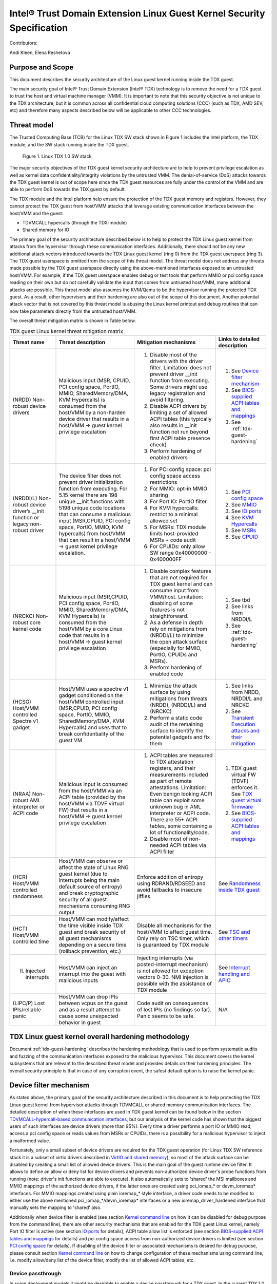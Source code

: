 .. _security-spec:

Intel® Trust Domain Extension Linux Guest Kernel Security Specification
#########################################################################

Contributors:

Andi Kleen, Elena Reshetova

Purpose and Scope
=================

This document describes the security architecture of
the Linux guest kernel running inside the TDX guest.

The main security goal of Intel® Trust Domain Extension (Intel® TDX)
technology is to remove the need for a TDX guest to trust the host and
virtual machine manager (VMM). It is important to note that this
security objective is not unique to the TDX architecture, but it is
common across all confidential cloud computing solutions (CCC) (such as
TDX, AMD SEV, etc) and therefore many aspects described below will be
applicable to other CCC technologies.


Threat model
============

The Trusted Computing Base (TCB)
for the Linux TDX SW stack shown in Figure 1 includes the Intel
platform, the TDX module, and the SW stack running inside the TDX guest.

.. figure:: images/linux-tdx-sw-stack.png
   :width: 3.63944in
   :height: 3.65625in

   Figure 1. Linux TDX 1.0 SW stack

The major security
objectives of the TDX guest kernel security architecture are to help to prevent
privilege escalation as well as kernel data confidentiality/integrity
violations by the untrusted VMM. The denial-of-service (DoS) attacks
towards the TDX guest kernel is out of scope here since
the TDX guest resources are fully under the control of the VMM and are
able to perform DoS towards the TDX guest by default.

The TDX module and the Intel platform help ensure the protection of the TDX
guest memory and registers. However, they cannot protect the TDX guest
from host/VMM attacks that leverage existing communication interfaces
between the host/VMM and the guest:

-  TDVMCALL hypercalls (through the TDX-module)

-  Shared memory for IO

The primary goal of the security architecture described below is to help to
protect the TDX Linux guest kernel from attacks from the hypervisor
through these communication interfaces. Additionally, there should not
be any new additional attack vectors introduced towards the TDX Linux
guest kernel (ring 0) from the TDX guest userspace (ring 3). The TDX
guest userspace is omitted from the scope of this threat model. The
threat model does not address any threats made possible by the TDX guest
userspace directly using the above-mentioned interfaces exposed to an
untrusted host/VMM. For example, if the TDX guest userspace enables
debug or test tools that perform MMIO or pci config space reading on
their own but do not carefully validate the input that comes from
untrusted host/VMM, many additional attacks are possible. This threat
model also assumes the KVM/Qemu to be the hypervisor running the
protected TDX guest. As a result, other hypervisors and their hardening
are also out of the scope of this document. Another potential attack
vector that is not covered by this threat model is abusing the Linux
kernel printout and debug routines that can now take parameters directly
from the untrusted host/VMM.

The overall threat mitigation matrix is shown in Table below.

.. list-table:: TDX guest Linux kernel threat mitigation matrix
   :widths: auto
   :align: center
   :header-rows: 1

   * - Threat name
     - Threat description
     - Mitigation mechanisms
     - Links to detailed description
   * - (NRDD) Non-robust device drivers 
     - Malicious input (MSR, CPUID, PCI config space, PortIO, MMIO, SharedMemory/DMA, KVM Hypercalls) is consumed from the host/VMM by a non-harden device driver that results in a host/VMM -> guest kernel privilege escalation
     - 1. Disable most of the drivers with the driver filter. Limitation: does not prevent driver __init function from executing.  Some drivers might use legacy registration and avoid filtering. 
       2. Disable ACPI drivers by limiting a set of allowed ACPI tables (this typically also results in __init function not run beyond first ACPI table presence check)
       3. Perform hardening of enabled drivers
     - 1. See `Device filter mechanism`_
       2. See `BIOS-supplied ACPI tables and mappings`_ 
       3. See :ref:`tdx-guest-hardening`
   * - (NRDDI/L) Non-robust device driver’s __init function or legacy non-robust driver
     - The device filter does not prevent driver initialization function from executing. For 5.15 kernel there are 198 unique __init functions with 5198 unique code locations that can consume a malicious input
       (MSR,CPUID, PCI config space, PortIO, MMIO, KVM hypercalls) from host/VMM that can result in a host/VMM -> guest kernel privilege escalation.
     - 1. For PCI config space: pci config space access restrictions
       2. For MMIO: opt-in MMIO sharing 
       3. For Port IO: PortIO filter
       4. For KVM hypercalls: restrict to a minimal allowed set
       5. For MSRs: TDX module limits host-provided MSRs + code audit
       6. For CPUIDs: only allow SW range 0x40000000 - 0x400000FF
     - 1. See `PCI config space`_ 
       2. See `MMIO`_
       3. See `IO ports`_
       4. See `KVM Hypercalls`_
       5. See `MSRs`_
       6. See `CPUID`_
   * - (NRCKC) Non-robust core kernel code
     - Malicious input (MSR,CPUID, PCI config space, PortIO, MMIO, SharedMemory/DMA, KVM Hypercalls) is consumed from the host/VMM by a core Linux code that results in a host/VMM -> guest kernel privilege escalation
     - 1. Disable complex features that are not required for TDX guest kernel and can consume input from VMM/host. Limitation: disabling of some features is not straightforward.
       2. As a defense in depth rely on mitigations from (NRDDI/L) to minimize the open attack surface (especially for MMIO, PortIO, CPUIDs and MSRs).  
       3. Perform hardening of enabled code
     - 1. See tbd
       2. See links from NRDDI/L
       3. See :ref:`tdx-guest-hardening`
   * - (HCSG) Host/VMM controlled Spectre v1 gadget
     - Host/VMM uses a spectre v1 gadget conditioned on the host/VMM controlled input (MSR,CPUID, PCI config space, PortIO, MMIO, SharedMemory/DMA, KVM Hypercalls) and uses that to break confidentiality of the guest VM
     - 1. Minimize the attack surface by using mitigations from threats (NRDD), (NRDDI/L) and (NRCKC) 
       2. Perform a static code audit of the remaining surface to identify the potential gadgets and fix them
     - 1. See links from NRDD, NRDDI/L and NRCKC
       2. See `Transient Execution attacks and their mitigation`_
   * - (NRAA) Non-robust AML interpreter or ACPI code
     - Malicious input is consumed from the host/VMM via an ACPI table (provided by the host/VMM via TDVF virtual FW) that results in a host/VMM -> guest kernel  privilege escalation
     - 1. ACPI tables are measured to TDX attestation registers, and their measurements included as part of remote attestations. Limitation: Even benign looking ACPI table can
          exploit some unknown bug in AML interpreter or ACPI code. There are 55+ ACPI tables, some containing a lot of functionality/code.
       2. Disable most of non-needed ACPI tables via ACPI filter
     - 1. TDX guest virtual FW (TDVF) enforces it. See `TDX guest virtual firmware <https://www.intel.com/content/dam/develop/external/us/en/documents/tdx-virtual-firmware-design-guide-rev-1.01.pdf>`_ 
       2. See `BIOS-supplied ACPI tables and mappings`_ 
   * - (HCR) Host/VMM controlled randomness
     - Host/VMM can observe or affect the state of Linux RNG guest kernel (due to interrupts being the main default source of entropy) and break cryptographic security of all guest mechanisms consuming RNG output
     - Enforce addition of entropy using RDRAND/RDSEED and avoid fallbacks to insecure jiffies
     - See `Randomness inside TDX guest`_ 
   * - (HCT) Host/VMM controlled time
     - Host/VMM can modify/affect the time visible inside TDX guest and break security of all guest mechanisms depending on a secure time (rollback prevention, etc.)
     - Disable all mechanisms for the host/VMM to affect guest time. Only rely on TSC timer, which is guaranteed by TDX module
     - See `TSC and other timers`_ 
   * - (II) Injected interrupts
     - Host/VMM can inject an interrupt into the guest with malicious inputs
     - Injecting interrupts (via posted-interrupt mechanism) is not allowed for exception vectors 0-30. NMI injection is possible with the assistance of TDX module
     - See `Interrupt handling and APIC`_ 
   * - (LIPC/P) Lost IPIs/reliable panic
     - Host/VMM can drop IPIs between vcpus on the guest and as a result attempt to cause some unexpected behavior in guest
     - Code audit on consequences of lost IPIs (no findings so far). Panic seems to be safe.  
     - N/A


TDX Linux guest kernel overall hardening methodology
====================================================

Document :ref:`tdx-guest-hardening` describes the hardening methodology
that is used to perform systematic audits and fuzzing of the communication
interfaces exposed to the malicious hypervisor. This document covers the
kernel subsystems that are relevant to the described threat model and provides
details on their hardening principles. The overall security principle is
that in case of any corruption event, the safest default option is to
raise the kernel panic.

.. _sec-device-filter:

Device filter mechanism
=======================

As stated above, the primary goal of the security architecture described
in this document is to help protecting the TDX Linux guest kernel from hypervisor
attacks through TDVMCALL or shared memory communication interfaces. 
The detailed description of when these interfaces are used in TDX guest kernel
can be found below in the section `TDVMCALL-hypercall-based communication interfaces`_,
but our analysis of the kernel code has shown that the biggest users of such
interfaces are device drivers (more than 95%). Every time a driver
performs a port IO or MMIO read, access a pci config space or reads values
from MSRs or CPUIDs, there is a possibility for a malicious hypervisor to
inject a malformed value.

Fortunately, only a small subset of device drivers are required for the TDX guest
operation (for Linux TDX SW reference stack it is a subset of virtio drivers
described in `VirtIO and shared memory`_), so most of the attack surface can
be disabled by creating a small list of allowed device drivers. This is the
main goal of the guest runtime device filter. It allows to define an allow or
deny list for device drivers and prevents non-authorized device driver's
probe functions from running (note: driver's init functions are able to execute).
It also automatically sets to 'shared' the MSI mailboxes and MMIO mappings of the
authorized device drivers, if the latter ones are created using pci\_iomap\_* or devm\_ioremap*
interfaces. For MMIO mappings created using plain ioremap\_* style interface,
a driver code needs to be modified to either use the above mentioned pci\_iomap\_*/devm\_ioremap*
interfaces or a new ioremap\_driver\_hardened interface that manually sets the
mapping to 'shared' also. 

Additionally when device filter is enabled (see section `Kernel command line`_
on how it can be disabled for debug purpose from the command line), there are
other security mechanisms that are enabled for the TDX guest Linux
kernel, namely Port IO filter is active (see section `IO ports`_ for details),
ACPI table allow list is enforced (see section `BIOS-supplied ACPI tables and mappings`_ 
for details) and pci config space access from non-authorized device drivers is limited
(see section `PCI config space`_ for details).
If disabling of the device filter or associated mechanisms is
desired for debug purpose, please consult section `Kernel command line`_ on how
to change configuration of these mechanisms using command line, i.e. modify
allow/deny list of the device filter, modify the list of allowed ACPI tables, etc.

.. _sec-device-passthrough:

Device passthrough
------------------

In some deployment models it might be desirable to enable a device passthrough
for a TDX guest. In the current TDX 1.0 model, it is only possible via the usage
of a shared memory, i.e. it is not possible to let the devices to access the TDX
guest private memory. As a result, when a new passthrough device is being enabled
for a TDX guest, the corresponding device driver in the TDX guest must be authorised
to run by the device filter mechanism and its MMIO pages must be mapped as shared
for the communication to happen. This can be done using the following kernel command
attribute: **authorize_allow_devs=pci:<ven_id:dev_id>**. However, based on the type of
the interface that device driver uses to create the MMIO mappings, it might not be
possible to automatically share these pages with the host: 

-  If device driver uses **devm_ioremap*()** or **pci_iomap*()**-style interfaces, the
   sharing works fine

-  If device driver uses a legacy **ioremap*()**-style interfaces, the
   sharing won't work and the corresponding device driver must be changed
   to either use the above interfaces or alternatively a dedicated
   **ioremap_driver_hardening()** interface that explicitly indicates that an
   MMIO mapping must be shared with the host

Similar to a non-passthrough case, any device driver enabled in the TDX guest
using the above mechanism must be hardened to withstand the attacks from hypervisor
through TDVMCALL or shared memory communication interfaces. Moreover, since
the device passthrough for TDX 1.0 is using shared memory, any data placed in
this memory can be manipulated by the host/hypervisor and must be protected where possible
using application-level security mechanisms, such as encryption and authentication.

.. _sec-tdvmcall-interfaces:

TDVMCALL-hypercall-based communication interfaces
=================================================

TDVMCALLs are used to communicate between the TDX guest and the
host/VMM. The host/VMM can try to attack the TDX guest kernel by
supplying a maliciously crafted input as a response to a TDVMCALL. While
TDVMCALLs are proxied via the TDX module, only a small portion of them
(mainly some CPUIDs and MSRs) are controlled and enforced by the TDX
module. Most of the TDVMCALLs are passed through and their values are
controlled by the host/VMM. Instead of inserting the TDVMCALL directly
in many code paths within the guest kernel, a #VE handler is used as a
primary centralized TDVMCALL invocation place. However, for some cases
TDVMCALL can be also invoked directly to boost the performance
for a certain hot code path. The #VE handler is invoked by the
TDX module for the actions it cannot handle. The #VE handler either
decodes the executed instruction (using the standard Linux x86
instruction decoder) and converts it into a TDVMCALL or rejects it
(panic). The implementation of the #VE handler is simple and does not
require an in-depth security audit or fuzzing since it is not the actual
consumer of the host/VMM supplied untrusted data. However, it does
implement a simple allow list for the port IO filtering (see `IO ports`_ ).


.. _sec-mmio:

MMIO
----

MMIO is controlled by the untrusted host and handled through #VE for
most cases, or a special fast path through pci iomap for
performance-critical cases. The instructions in the kernel are trusted.
The #VE handler will decode a subset of instructions using the Linux
instruction decoder. We only care about users that read from MMIO.

Kernel MMIO
~~~~~~~~~~~

By default, all MMIO regions reside in the TDX guest private memory
are not accessible to the host/VMM. To explicitly share a MMIO region,
the device must be authorized through the device filter framework,
enabling MMIO operations. The handling of the
MMIO input from the untrusted host/VMM must be hardened (see
:ref:`tdx-guest-hardening` for more information).

The static code analysis tool should generate a list of all MMIO users
based on use of the standard io.h macros. All portable code should use
these macros. The only known exception to this is the legacy MMIO APIC
direct accesses, which is disabled (see `Interrupt handling and APIC`_ ).

Open: there might be other non-portable (x86-specific) code that does
not use the io.h macros, but directly accesses IO mappings. Sparse
should be able to find those using the \_\_iomem annotations.

User MMIO
~~~~~~~~~

In the current Linux implementation user MMIO is not supported
and results in SIGSEGV. Therefore, it cannot be used to attack
the kernel (other than DoS).

.. _sec-APIC:

Interrupt handling and APIC
---------------------------

TDX guest must use virtualized x2APIC mode.
Legacy xAPIC (using MMIO) is disabled via special checks in the
guest's kernel APIC code, as well as enforced by the TDX module.

The x2APIC MSRs are either proxied through the TDVMCALL hypercall
(and handled by the untrusted hypervisor) or handled as access
to a VAPIC page. The later ones are considered trusted, but the
first group requires hardening similar as untrusted MSR access
described in `MSRs proxied through TDVMCALL and controlled by host`_.
For the detailed description on specific x2APIC MSR behavior
please see section 10.9 in `Intel TDX module architecture specification <https://www.intel.com/content/dam/develop/external/us/en/documents/tdx-module-1.0-public-spec-v0.931.pdf>`_.

Untrusted VMM can inject both non-NMI interrupts (via posted-interrupt
mechanism) or NMI interrupts. However, TDX module does not allow VMM
injecting interrupt vectors in range 0-30 via posted-interrupt mechanism,
which drastically reduces the exposed attack surface towards the untrusted VMM. 
The rest of above interrupts are considered controlled by the host and
therefore the guest kernel code that handles them must be audited and
fuzzed as any other code that receives malicious host input.

IPIs are initiated by triggering TDVMCALL on the x2APIC ICR MSRs. The
host controls the delivery of the IPI, so IPIs might get lost. We need
to make sure all missing IPIs result in panics or stop the operation (in
case the timeout is controlled by the host). This should be already
handled by the normal timeout in smp\_call\_function\*().

.. _sec-pci-config-space:

PCI config space
----------------

The host controls the PCI config space, so in general, any PCI config
space reads are untrusted. Apart from hardening the generic PCI code, there
is a special pci config space filter that prevents random initcalls from
accessing the PCI config space of unauthorized devices
not allowed by the device filter. The config space filter is implemented
by setting unauthorized devices to the “errored” state, which prevents
any config space accesses.

Inside Linux, the PCI config space is used by several entities:

PCI subsystem for probing drivers
~~~~~~~~~~~~~~~~~~~~~~~~~~~~~~~~~

The PCI subsystem enumerates all PCI devices through PCI config space. The
host owns the config space, which is untrusted. We only support
probing through CF8 and disable MCFG config space via the ACPI table allow list.
This implies that only the first 256 bytes are supported for now. The core PCI
subsystem code has been hardened via code audit and fuzzing described in :ref:`tdx-guest-hardening`.

Allocating resources
~~~~~~~~~~~~~~~~~~~~

The kernel can allocate resources such as MMIO for pci bridges or
drivers based on the information coming from the untrusted pci config
space supplied by the host/VMM. Therefore, this allocation process needs
to be verified to withstand the potential malicious input. As a result,
the code in the core pci subsystem, as well as enabled virtio drivers
have been audited and fuzzed using the techniques described in :ref:`tdx-guest-hardening`.
Specifically, we paid attention to make sure that the allocated resource
regions do not overlap with each other or with the rest of the TD guest
memory.

Drivers
~~~~~~~

All allow-listed drivers need to be audited and fuzzed for all pci config space
interactions they have with the host. Initially this is only a very small list
of virtio devices (see `VirtIO and shared memory`_).

User programs accessing PCI config space
~~~~~~~~~~~~~~~~~~~~~~~~~~~~~~~~~~~~~~~~

User programs can access PCI devices directly through sysfs or /dev/mem.
This could be an attack vector if the user program has an exploitable
hole in parsing PCI config space or MMIO. If the user programs are using the
Linux-supplied PCI enumeration (/sys/bus/pci), the PCI device allow list
will protect user programs to some degree. But it won’t protect programs
that try to directly access devices that are on the allow list (like
virtio devices).

It’s also possible, for userspace programs to access the PCI config space directly
through CF8 port IO using operm/iopl() or direct read() on /dev/port. The former
case will be filtered in the TDX guest kernel #VE handler, because the handler does not
forward port IO requests to an untrusted VMM if the request came from a userspace.
The latter case (direct read on /dev/port) however is not going to be limited by
the #VE handler and a userspace program that performs this operation should be
prepared to handle untrusted input from a VMM securely. PCI config space access
through MMIO for userspace programs is not possible inside TDX guest since PCIe MCFG
config space is disabled for TDX guest and normal PCI config space is not mapped to
MMIO address space.

.. _sec-msrs:

MSRs
----

Nearly all MSRs used by the kernel for x86 are listed in
arch/x86/include/asm/msr-index.h, but might have aliases and ranges.
Some additional MSRs are in arch/x86/include/asm/perf\_event.h,
arch/x86/kernel/cpu/resctrl/internal.h, and arch/x86/kernel/cpu/intel.c

MSRs controlled by TDX module
~~~~~~~~~~~~~~~~~~~~~~~~~~~~~

There are two types of MSRs that are controlled by the TDX module:

-  Passthrough MSRs (direct read/write from the CPU, for example side
   channel related MSRs, such as ARCH\_CAPABILITIES)

-  Disallowed MSRs that result in #GP upon attempt to read/write
   such an MSR (for example, all IA32\_VMX\_\* KVM MSRs).

All these MSRs are controlled by the platform, are trusted, and do not
require any hardening. See section 18.1 in `Intel TDX module architecture specification <https://www.intel.com/content/dam/develop/external/us/en/documents/tdx-module-1.0-public-spec-v0.931.pdf>`_ for the exact list.

MSRs proxied through TDVMCALL and controlled by host
~~~~~~~~~~~~~~~~~~~~~~~~~~~~~~~~~~~~~~~~~~~~~~~~~~~~

Access to these MSRs typically results in a #VE event inserted by the TDX module
back to the TDX guest, and the TDX guest kernel #VE handler invoking the TDVMCALL
hypercall to the untrusted VMM to obtain/set these MSR values. In some cases
for performance reasons the TDVMCALL hypercall is invoked directly from TDX guest
kernel to avoid an additional context switch to the TDX module.
All these MSRs are considered untrusted and their handling in the TDX guest kernel
must be hardened, i.e., audited and fuzzed using the methodology described in
:ref:`tdx-guest-hardening`.

Based on our fuzzing and auditing activities, the risk for the memory
safety issues based on MSR values is considered to be low, since most of the MSRs
are handled via masking individual MSR bits, i.e., saving and restoring MSR bit values.
However, some MSRs control rather complex functionality, such as
IA32\_MC*, IA32\_MTRR\_*, IA32\_TME\_*.
We have disabled most of such features to minimize the exposed attack
surface via clearing the following feature bits during TDX guest early
initialization: X86\_FEATURE\_MCE, X86\_FEATURE\_MTRR, X86\_FEATURE\_TME.
For the full up-to-date list, please check tdx_early_init() function.
Should these feature need to be enabled, a detailed code audit and fuzzing
approach must be used to ensure the respective code is hardened.

.. _sec-io-ports:

IO ports
--------

IO ports are controlled by the host and could be an attack vector.

All IO port accesses go through #VE or direct TDVMCALLs. We’ll use a
small allow list of trusted ports. This helps to prevent the host from trying to
inject old ISA drivers that use port probing and might have
vulnerabilities processing port data. While normally these cannot be
auto loaded, they might be statically compiled into kernels and would do
standard port probing.

The most prominent user is the serial port driver. Using the serial port
(e.g. for early console) requires disabling security. In the secure mode
we only have the virtio console.

The table below shows the allow list ports in the current TDX guest
kernel:

.. list-table:: List ports
   :widths: 7 7 10
   :header-rows: 1


   * - Port range
     - Intended user
     - Comments
   * - 0x70 … 0x71
     - MC146818 RTC
     -
   * - 0xcf8 … 0xcff
     - PCI config space
     - Ideally this range should be further limited since likely not being
       needed in full
   * - 0x600 ... 0x62f
     - ACPI ports
     - 0600-0603 : ACPI PM1a\_EVT\_BLK
       0604-0605 : ACPI PM1a\_CNT\_BLK
       0608-060b : ACPI PM\_TMR
       0620-062f : ACPI GPE0\_BLK
   * - 0x3f8, 0x3f9,0x3fa, 0x3fd
     - COM1 serial
     - Only in debugmode

IO port accesses for the TDX guest userspace (ring 3) are not supported
and results in SIGSEGV.

.. _sec-kvm-hypercalls:

KVM Hypercalls
--------------

These are controlled by the host and untrusted. They are proxied through
TDVMCALL.

Based on the KVM CPUID enabled leaves
(see `KVM CPUID`_ ), only a KVM\_HC\_SEND\_IPI hypercall is enabled
currently and it is trivially safe. Three other KVM hypercalls are disabled
by disabling KVM CPUIDs:

 - KVM\_HC\_CLOCK\_PAIRING

 - KVM\_HC\_SCHED\_YIELD

 - KVM\_HC\_KICK\_CPU

There are other KVM hypercalls supported by the KVM host, 
but they are not used by the Linux guest.
See `KVM hypercalls description <https://www.kernel.org/doc/Documentation/virt/kvm/hypercalls.rst>`_ for detailed information.

.. _sec-kvm-cpuid:

KVM CPUID
---------

KVM has many PV CPUIDs. Many of those are unsafe for a TD and are
filtered when TDX is active.

Unsafe CPUIDs
~~~~~~~~~~~~~

.. list-table:: Unsafe CPUIDs
   :widths: 20 55
   :header-rows: 1

   * - CPUID
     - Notes
   * - KVM\_FEATURE\_CLOCKSOURCE
     - We don’t want to trust the host for time
   * - KVM\_FEATURE\_CLOCKSOURCE2
     -
   * - KVM\_FEATURE\_ASYNC\_PF
     - Allows injection of arbitrary page faults into
       the guest, which is almost certainly not safe.
   * - KVM\_FEATURE\_PV\_EOI
     - Relies on the host writing to the guest, which
       requires making that memory decrypted. The current code marks it already decrypted for AMD. Since the interrupts in the TDX module
       are posted, it is doubtful the EOI mechanism would work anyway,
       which is more for purely virtual interrupts. So it’s better to be
       disabled.

Unclear and not needed CPUIDs
~~~~~~~~~~~~~~~~~~~~~~~~~~~~~

These CPUIDs are disabled for now and potentially could be enabled after
audit:

 - KVM\_FEATURE\_MMU\_OP
 - KVM\_FEATURE\_STEAL\_TIME
 - KVM\_FEATURE\_PV\_UNHALT
 - KVM\_FEATURE\_PV\_TLB\_FLUSH
 - KVM\_FEATURE\_ASYNC\_PF\_VMEXIT
 - KVM\_FEATURE\_POLL\_CONTROL
 - KVM\_FEATURE\_PV\_SCHED\_YIELD: It is unused in Linux.
 - KVM\_FEATURE\_ASYNC\_PF\_INT
 - KVM\_FEATURE\_MSI\_EXT\_DEST\_ID

Safe CPUIDs
~~~~~~~~~~~

 - KVM\_FEATURE\_NOP\_IO\_DELAY: Only affects nops.
 - KVM\_FEATURE\_PV\_SEND\_IPI: Equivalent to APIC write.
 - KVM\_HINTS\_REALTIME: Changes spinlock behavior, but just a hint.
 
 .. _sec-cpuids:

CPUID
-----

Reading untrusted CPUIDs could be used to let the guest kernel execute
non-hardened code paths. The TDX module ensures that most CPUID values
are trusted (see section 18.2 in `Intel TDX module architecture specification <https://www.intel.com/content/dam/develop/external/us/en/documents/tdx-module-1.0-public-spec-v0.931.pdf>`_), but some are configurable
via the TD\_PARAMS structure or can be provided by the untrusted
host/VMM via the logic implemented in the #VE handler.

Since the TD\_PARAMS structure is measured into TDX measurement
registers and can be attested later, the CPUID bits that are configured
using this structure can be considered trusted.

The table below lists the CPUID leaves that result in a #VE inserted by
the TDX module. 

.. list-table:: CPUID leaves
   :widths: 15 20 40
   :header-rows: 1

   * - Cpuid Leaf
     - Purpose
     - Comment
   * - 0x2
     - Cache & TLB info
     - Obsolete leaf, code will prefer CPUID 0x4 which is trusted
   * - 0x5
     - Monitor/Mwait
     -
   * - 0x6
     - Thermal & Power Mgmt
     -
   * - 0x9
     - Direct cache access info
     -
   * - 0xb
     - Extended topology enumeration
     -
   * - 0xc
     - Reserved
     - Not used in Linux
   * - 0xf
     - Platform QoS monitoring
     - Explicitly disabled in TDX guest via clearing X86\_FEATURE\_CQM\_LLC
       feature bit
   * - 0x10
     - Platform QoS Enforcement
     - Explicitly disabled in TDX guest via clearing X86\_FEATURE\_MBA
       feature bit
   * - 0x16
     - Processor frequency
     - The only user of this cpuid in the TDX guest is
       cpu\_khz\_from\_cpuid, but the TDX guest code has been changed to
       first use cpuid leaf 0x15 which is guaranteed by the TDX module
   * - 0x17
     - SoC Identification
     -
   * - 0x18
     - TLB Deterministic Parameters
     -
   * - 0x1a
     - Hybrid Information
     -
   * - 0x1b
     - MK TME
     - Explicitly disabled in TDX guest via clearing X86\_FEATURE\_TME
       feature bit
   * - 0x1f
     - V2 Extended Topology Enumeration
     -
   * - 0x80000002-4
     - Processor Brand String
     -
   * - 0x80000005
     - Reserved
     -
   * - 0x80000006
     - Cache parameters
     -
   * - 0x80000007
     - AMD Advanced Power Management
     -
   * - 0x40000000- 0x400000FF
     - Reserved for SW use
     -

Most of the above CPUID leaves result in different feature bits and
therefore are harmless. The ones that have larger fields have been
audited and fuzzed in the same way as other untrusted inputs from the
hypervisor. In addition, it is also possible to sanitize multi-bit
CPUIDs against the bounds expected for a given platform.

However, to strengthen security even further, the #VE handler in TDX
guest kernel has been recently modified to only allow leaves in the
range 0x40000000 - 0x400000FF to be requested from the untrusted host/VMM.
If SW inside TDX guest tries to read any other leaf from the above table,
the value of 0 is returned.

Perfmon
-------

For CPUID, see `KVM CPUID`_ above.

For MSR, see `MSRs`_ .

The uncore drivers are explicitly disabled with a hypervisor check,
since they generally don’t work in virtualization of any kind. This
includes the architectural Chassis perfmon discovery, which works using
MMIO.

IOMMU
=========

IOMMU is disabled for the TDX guest due to the DMAR ACPI table not being
included in the list of allowed ACPI tables for the TDX guest. Similar
for the AMD IOMMU. The other IOMMU drivers should not be active on x86.

 .. _sec-randomness:

Randomness inside TDX guest
===========================

RDRAND/RDSEED
-------------

RDRAND/RDSEED instructions are used for various security purposes and
their output is expected to conform to the output of the cryptographic
PRNG. The instructions can return failure, which is then expected to be
retried. The host could trigger that by depleting the shared hardware
RNG. Some of the users fall back to alternative ways, which are usually
insecure because they can be controlled by the host. The implementation
of the RDRAND/RDSEED invocation in the TDX guest kernel has been changed
to loop forever on failure.

Linux RNG
---------

The Linux RNG uses timing from interrupts as the default entropy source;
this can be a problem for the TDX guest because timing of the interrupts
is controlled by the untrusted host/VMM. However, by using Linux RNG
design, a fresh entropy is added on each invocation of the Linux RNG’s
Cha-Cha20 DRNG (and for its early seeding) using CPU’s HW RNG
(RDRAND/RDSEED instructions on modern Intel platforms). We rely on the
RDRAND/RDSEED instructions as an independent source of entropy that is
not under the host/VMM control and enforce the
CONFIG\_RANDOM\_TRUST\_CPU inside a TDX guest. As a side effect, the
resulting entropy counts for blocking pool (/dev/random) can be
incorrect, but it is assumed that nowadays people use Cha-Cha20 DRNG
(/dev/urandom) for cryptographically secure values.

 .. _sec-time:

TSC and other timers
=====================

TDX has a limited secure time with the TSC timer. The TSC inside a TD is
guaranteed to be synchronized and monotonous, but not necessarily
matching real time. A guest can turn it into truly secure wall time by
using a remote authenticated time server. This is the recommended way of
obtaining the secure time inside a TDX guest. In the absence of a 
remote authenticated server, TDX guest gets the time from Linux RTC.
However, Linux RTC has not yet been hardened and its usage presents a
potential security threat.

By default, for the KVM hypervisor, kvmclock would have priority, which
is not secure anymore because it uses untrusted input from the host. To
avoid this the kvmclock must be disabled by using 'no-kvmclock' cmdline
option (command line is measured and can be attested).
Additionally, the TSC watchdog is also disabled (by
forcing the X86\_FEATURE\_TSC\_RELIABLE bit) to avoid the possible
fallback to jiffy time, which could be influenced by the host by
changing the frequency of the timer interrupts.

The TSC deadline timer inside the TDX guest is not secure and fully under
the control of host/VMM. The TSC deadline feature enumeration (CPUID(1).ECX[24])
inside the TDX guest reports the platform native value, but the TDX guest kernel
reads or writes to MSR_IA32_TSC_DEADLINE will result in a #VE
inserted to the guest and in a subsequent TDVMCALL to VMM. On such a call the VMM starts
an LAPIC timer to emulate tsc deadline timer and inject a posted interrupt
to the TDX guest when the timer expires.


Declaring insecurity to user space
==================================

Many of the security measures described in this document can be disabled
with command line arguments, especially any kind of filtering. While
such a configuration change is detected by attestation, there are use
cases that don’t use full attestation and may continue running even if
it fails.

For this purpose, a taint flag TAINT\_CONF\_NO\_LOCKDOWN is set when any
command line overrides for lockdowns are used. The user agent could
check that by using /proc/sys/kernel/taint. Additionally, there are
warnings printed to indicate whenever the device filter has been
disabled, overridden over command line, etc.

The key server helps to ensure through attestation that the guest runs in secure
mode. It does that by attesting the kernel command line, as well as the
kernel binary. The kernel configuration should include module signing,
which can be enforced by the command line as well as the binary.

.. _sec-acpi-tables:

BIOS-supplied ACPI tables and mappings
======================================

ACPI table mappings and similar table mappings use the ioremap\_cache
interface, which is never set to 'shared' with the untrusted host/VMM.
However, in order to be able to share operating regions declared in
ACPI tables a new interface ioremap\_cache\_shared is introduced. This
interface sets the pages to shared and is currently only used by the
acpi system memory address space handler (acpi\_ex\_system\_memory\_space\_handler).
Note that this means that any operating region declared in the allow
list of TDX guest kernel ACPI tables is going to be set to 'shared' automatically.
This further motivates keeping the allowed ACPI table list in TDX guest
to a minimum required amount, and auditing the content of the allowed
tables. Ideally it would be more secure to only share operating regions
of drivers authorized by the device filter. However, since ACPI core doesn't
have a mapping between operating region addresses and the drivers that requested it,
this change has been proven to be too intrusive. 

ACPI tables are (mostly) controlled by the host and only passed through
the TDVF (see `TDX guest virtual firmware <https://www.intel.com/content/dam/develop/external/us/en/documents/tdx-virtual-firmware-design-guide-rev-1.01.pdf>`_ for more information).
They are measured into TDX attestation registers, and therefore can be
remotely attested and therefore can be considered trusted. However, we
cannot expect that an attesting entity fully understands what causes the
Linux kernel to open security holes based on some particular AML. Then a
malicious hypervisor might be able to attack the guest based on attack
surfaces exposed by the non-malicious and attested ACPI tables. The main
concern here is the tables and methods that configure some functionality
in the kernel, such as initializing drivers.

As a first step to minimize the above attack surface, the TDX guest
kernel defines an allow list for the ACPI tables. Currently the list
includes the following tables: XSDT, FACP, DSDT, FACS, APIC, and SVKL.
However, it still includes large tables like DSDT that contain a lot of
functionality. Ideally one would need to define a minimal set of methods
that such table needs to support and then perform a code audit and
fuzzing of these methods. All features that are not required (for
example CPPC throttling) should be disabled to minimize the attack
surface. This hardening activity has not been performed for the TDX
guest and remains a future task. Alternatively, for a more generic
hardening in-depth approach, the whole ACPI interpreter can be fuzzed
and hardened, but this is a considerable effort and also is left for the
future. For example, one possible future hardening is to add some range
checking in ACPI to not write from AML to memory outside MMIO.

TDX guest private memory page management
========================================

All TDX guest private memory pages are allocated by the host and must be
explicitly “accepted” into the guest using the TDG.MEM.PAGE.ACCEPT command. The TDX
guest kernel needs to make sure that an already accepted page is not
accepted again, because doing so would change the content of the guest
private page to a zero page with possible security implications (zeroing
out keys, secrets, etc.). Additionally, per current design of the TDX
module, certain events (like TDX guest memory access to a non-accepted page)
can result in a #VE event inserted by the TDX guest module. Please see section 16.3.3 in
`Intel TDX module architecture specification <https://www.intel.com/content/dam/develop/external/us/en/documents/tdx-module-1.0-public-spec-v0.931.pdf>`_ for more details.
The guest kernel must always check the cause of a #VE event and panic if
it sees a #VE event that is caused by access to a TDX guest private page.
If this check is not implemented, it opens a TDX guest to many attacks against
the content of the TDX guest private memory. 
For the Linux guest kernel specifically, it is also very important that such #VE notifications do
not happen during certain TDX guest critical code paths. The section `Safety against #VE in kernel code`_ 
provides more details, as well as describes how Linux guest kernel avoids
#VE events altogether.

TDVF conversion
---------------

Most of the initial memory for the TDX guest is converted by the TDVF
and the TDX guest kernel can use all this memory through the normal UEFI
memory map. However, due to performance implications, it is not possible
to pre-accept all memory required for a guest to run, so the lazy memory
accept logic described the next section is used.

Lazy conversion
---------------

To address the significant performance implications of pre-accepting all
the pages, the pages will be accepted in runtime as required. Once VMM
adds a private memory page to a TDX guest, its secure EPT entry resides
in the PENDING state before the TDX guest explicitly accepts this page
(secure EPT entry moves to PRESENT state) using the TDG.MEM.PAGE.ACCEPT
instruction.

According to the `Intel TDX module architecture specification <https://www.intel.com/content/dam/develop/external/us/en/documents/tdx-module-1.0-public-spec-v0.931.pdf>`_, if the TDX guest attempts to
accept the page that is already in the PRESENT state (essentially do a
double accept by chance), then the TDX module has a way to detect this
and supply a warning, so accepting an already accepted page is OK.

However, it is possible that that malicious host/VMM can execute the
sequence of TDH.MEM.RANGE.BLOCK; TDH.MEM.TRACK; and TDH.MEM.PAGE.REMOVE
calls on any present private page. Then it can quickly add it back with
TDH.MEM.PAGE.AUG, and it goes into pending state. If the guest does not
verify that it has previously accepted this page and accepts it again,
it would end up using a zero page instead of data it previously had
there. So, re-accept can happen if there is no TDX guest internal
tracking of which pages have been previously accepted. For this purpose,
the TDX guest kernel keeps track of already accepted pages in a 2MB
granularity bitmap allocated in decompressor. In turn the page allocator
accepts 2MB chunks as needed.

Safety against #VE in kernel code
---------------------------------

The TDX guest Linux kernel needs to make sure it does not get #VE in certain critical
sections. One example of such a section is a system call gap: on
SYSCALL/SYSRET. There is a small instruction window where the kernel
runs with the user stack pointer. If a #VE event (for example due to a
malicious hypervisor removing a memory page as explained in the above
section) happens in that window, it would allow a malicious userspace
(ring 3) process in the guest to take over the guest kernel. As a result,
it must be ensured that it is not possible to get a #VE event on the
pages containing kernel code or data.

Such #VE events are currently possible in two cases:

1. TD guest accesses a private GPA for which the Secure EPT entry is in PENDING state and ATTRIBUTES.SEPT\_VE\_DISABLE TD guest attribute is not set.
2. TDX module can raise a #VE as a notification mechanism when it detects excessive Secure EPT violations raised by the same TD instruction (zero-step attack is detected by TDX module). This is only done if bit 0 of TDCS.NOTIFY\_ENABLES field is set. 

To ensure the above situations do not occur, the TD Linux guest kernel
performs the following during kernel initialization:

1. Checks that ATTRIBUTES.SEPT\_VE\_DISABLE is set and panic otherwise.
2. Forcefully clear the TDCS.NOTIFY\_ENABLES bit 0 regardless of its state. 

Although the later check disables TDX module notifications for excessive numbers
of Secure EPT violations, the basic defenses against zero-stepping
provided by the TDX module are still in effect.
For more details please see section 16.3 in
`Intel TDX module architecture specification <https://www.intel.com/content/dam/develop/external/us/en/documents/tdx-module-1.0-public-spec-v0.931.pdf>`_

Reliable panic
==============

In various situations when the TDX guest kernel detects a potential
security problem, it needs to reliably stop. Standard panic performs
many complex actions:

1. IPIs to other CPUs to stop them. This is not secure because the IPI
   is controlled by the host, which could choose not to execute them.

2. There can be notifiers to other drivers and subsystems which can do
   complex actions, including something that would cause the panic to
   wait for a host action.

As a result, it is not possible to guarantee that any other VCPU is
reliably stopped with the standard panic and therefore a reliable panic
is required. There is a potential path to make the panic more atomic
(prevent reentry), but not fully atomic (due to TDX module limitations).
This remains to be a direction for future work.

Kernel and initrd loading
=========================

In a simple reference configuration the TDVF loads the kernel,
the initrd, and a startup script from an
unencrypted UEFI VFAT volume in the guest storage area through virtio.
The startup script contains the kernel command line. The kernel is
booted through the Linux UEFI stub. Before booting the TDVF runs hashes
over the kernel image/initrd/startup script and attest those to a key
server through the TDX measurement registers.

.. _sec-kernel-cmd:

Kernel command line
===================

The kernel command line will allow to run an insecure kernel by
disabling various security features or injecting unsafe code. However,
we assume that the kernel command line is trusted, which is ensured by
measuring its contents by the TDVF into TDX attestation registers.

The following command options are currently supported by TD guest kernel:

1. **tdx_disable_filter**. This option completely turns off the TDX
device filter: guest kernel will allow loading of arbitrary device drivers
in this mode. Additionally, a lot of explicitly disabled functionally
(like pci quirks, enhanced pci capabilities, pci bridge support and others),
will no longer be disabled and the respected unhardened linux guest code
becomes reachable for the interaction with an untrusted host/VMM.
For more detailed information on what functionality is guarded by the TDX
device filter, see conditional checks cc_platform_has(CC_ATTR_GUEST_DEVICE_FILTER)
in the kernel source code. Note that the port IO filter is also disabled in this mode.
As a result, passing tdx_disable_filter option via TD guest command line
enables a lot of unhardened code in the attack surface between an untrusted
host/VMM and TDX Linux guest kernel. The remote attester must always verify
that this option has not been used to start a TDX guest kernel via the TDX
attestation quote.

2. **authorize_allow_devs=**. This option allows to specify a list of allowed
devices in addition to the explicit list specified by TDX filter. However,
this option is only intended for the debug purpose and should not be used
in production since there is a high risk to enable devices this way that
haven't been hardened to withstand a potentially malicious host input.
Instead, when a new device needs to be added to the TDX filter default allow
list, the steps from `Enabling additional kernel drivers <https:TBD>`_ must
be followed. 

3. **tdx_allow_acpi=**. This option allows passing additional allowed acpi
tables to the default list specified in the TDX filter. Similarly, as the
above option, it should be only used for the debug purpose. If an
additional acpi table needs to be used in TDX guest, it should be included
in the default TDX filter list after a security audit and risk assessment.

Additionally, to minimize the attack surface the following cmdline options
are strongly recommended for TDX guests:

.. list-table:: cmdline options
   :widths: 20 60
   :header-rows: 1

   * - cmdline option
     - Purpose
   * - mce=off
     - Disables unneeded MCE/MCA subsystem, which hasn't been hardened
   * - oops=panic
     - Enables panic on oops, generic security mechanism to harden kernel
   * - pci=noearly
     - Disables unneeded early pci subsystem, which hasn't been hardened 
   * - pci=nommconf
     - Disables memory mapped pci config space, which hasn't been used so
       far in TDX guests
   * - no-kvmclock
     - Disables kvm-clock as untrusted time source
   * - random.trust_cpu=y
     - Trusts architecture-provided DRNG (RDRAND/RDSEED on intel platforms)
       to provide enough entropy during early boot
   * - random.trust_bootloader=n
     - Disables crediting entropy obtained from the bootloader via
       add_bootloader_randomness. 

Storage protection
==================

The confidentiality and authenticity of the TD guest disk volume’s needs
to be protected from the host/VMM that handles it. The exact protection
method is decided by the TD tenant, but we provide a default reference
setup. We use dmcrypt with LUKS with dm integrity to provide encryption
and authentication for the storage volumes. To retrieve the decryption
key during the TD boot process, the TD guest initrd contains an agent
that performs the TD attestation to a remote key server. The attestation
quote is going to contain the measurements from the TDVF, the boot
loader, kernel, its command line, and initrd itself. The actual
communication protocol between the remote key server and the initrd
attestation agent will be customer (cloud) specific. The reference
initrd attestation agent provided by Intel implements the Intel
reference protocol. After the attestation succeeds, the initrd
attestation agent obtains the key and it is used by the initrd to mount
the TD guest file system.

Users could use other encryption schemes for storage, such as not using
LUKS but some other encrypted storage format. Alternatively, they could
also not use local storage and rely on a volume mounted from the network
after attesting themselves to the network server. However, support for
such remote storage is out of the scope for this document for now.


.. _sec-virtio:

VirtIO and shared memory
========================

The virtIO subsystem is controlled by the untrusted host/VMM. For the
application data transferred over the virtIO communication channel, its
confidentiality and integrity must be guaranteed by the
application-level mechanisms. For example, virtio block IO is encrypted
and authenticated using dmcrypt or other similar mechanism, virtio
network communication uses TLS or similar for the transmitted data. All
the rest of virtio input received from the host/VMM must be considered
untrusted. We need to make sure the that the core virtio code and
enabled virtio drivers are hardened against the malicious inputs
received from host/VMM through exposed interfaces, such as pci config
space and shared memory.

The virtIO subsystem is also highly configurable with different options
possible for the virtual queue's types, transportation, etc. For the
virtual queues, currently the only mode that was hardened (by performing
code audit and fuzzing activities outlined in :ref:`tdx-guest-hardening`)
is a split virtqueue without indirect descriptor support, so this mode is the only
one recommended for the secure virtio communication. For the virtio
transportation, the Linux TDX guest kernel uses hardened virtio over PCI
transport and disables the virtio over MMIO. If virtio over MMIO support
is desired, it can be enabled given that the hardening of this mode is
performed. For the virtio over PCI, we also disable the
virtio-pci-legacy mode and only harden the virtio-pci-modern mode. For
some of above described virtio configurations (for example disabling the
virtio-pci-legacy mode), it is possible for the TDX guest userspace to
override the secure defaults (given enough privileges). But doing so
would open the unhardened code and is strongly discouraged.

VirtIO drivers are built around the virtio ring. The ring contains
descriptors, which are organized in a free list. The free list handling
has been recently hardened by moving out of the shared memory into
guest private memory. We assume the main attack point is the ring,
but we also harden the higher-level
enabled drivers such as virtio-block, virtio-net, virtio-console,
virtio-9p, and virtio-vsock. All other virtio drivers are disabled by
the TDX guest driver filter and are not hardened.

VirtIO accesses the pci config space by using virtio-specific pci config
space access functions that are part part of both code audit and fuzzing
activities. Most of the virtio shared memory accesses go through
virtio\_to\_cpu macros and their higher-level wrappers, which are also
used for auditing and injecting the fuzzing input. However, there still
can be other accesses to the shared memory that must be manually audited
and instrumented for fuzzing.

.. _sec-spectre_v1:

Transient Execution attacks and their mitigation
================================================

Software running inside a TDX Guest, including TDX Guest Linux kernel
and enabled kernel drivers, needs to
be aware which potential transient execution attacks are applicable
and employ the
appropriate mitigations when needed. More information on this can be found
in `Trusted Domain Security Guidance for Developers <https://TBD>`_.

Bounds Check Bypass (Spectre V1)
------------------------------------------------

`Bounds Check Bypass
<https://www.intel.com/content/www/us/en/developer/articles/technical/software-security-guidance/technical-documentation/analyzing-bounds-check-bypass-vulnerabilities.html>`_
is a class of transient execution attack (also known as Spectre V1),
which typically requires an attacker who can control an offset used
during a speculative
read or write. For the classical attack surface between the
userspace and the OS kernel (ring 3 <-> ring 0), an adversary has
several ways to provide the necessary controlled inputs to the OS
kernel, i.e., via system call parameters, routines to copy data
between the userspace and the OS kernel, and others.

While a TDX guest VM is no different from a legacy guest VM in
terms of protecting this userspace <-> OS kernel boundary, an
adversary who controls the (untrusted)
host/VMM can provide inputs to a TDX guest kernel via a wider range of
interfaces. Examples of such interfaces include shared memory as well
as the `TDVMCALL-hypercall-based communication interfaces`_ described
above.
A Linux kernel running inside a TDX guest should take additional
measures to mitigate any potential Spectre v1 gadgets involving such
interfaces.

To facilitate the task of identifying potential Spectre v1 gadgets in the new
attack surface between an untrusted host/VMM <-> TDX guest Linux kernel, the `Smatch <http://smatch.sourceforge.net/>`_ static analyzer can be used.
It has an existing `check_spectre.c <https://repo.or.cz/smatch.git/blob/HEAD:/check_spectre.c>`_
pattern that has been recently enhanced to find potential Spectre v1 gadgets
on the data that can be influenced by an untrusted host/VMM using
`TDVMCALL-hypercall-based communication interfaces`_ interfaces, such as MSR,
CPUID, PortIO, MMIO and PCI config space read functions, as well as virtio-based
shared memory read functions.

In order to configure the pattern to perform the Spectre v1 gadget
analysis on the host data, the following environmental variable must
be set prior to running the smatch analysis:

   .. code-block:: bash

         export ANALYZE_HOST_DATA=""

To revert to the original behavior of the pattern, i.e.,
identification of Spectre v1 gadgets from userspace-induced inputs,
the same variable needs to be unset:

   .. code-block:: bash

         unset ANALYZE_HOST_DATA

For more information on how to setup smatch and use it to perform
analysis of the linux kernel please refer to `Smatch documentation <https://repo.or.cz/smatch.git/blob/HEAD:/Documentation/smatch.txt>`_ .

The output of the smatch check_spectre.c pattern is a list of
potential Spectre v1 gadgets applicable to the analyzed Linux kernel
source code. When the pattern is run for the whole kernel source tree
(using test_kernel.sh script and with ANALYZE_HOST_DATA variable set
as above), it will produce warnings in smatch_warns.txt file that
contains a list of potential Spectre v1 gadgets in the following
format:

.. code-block:: bash

	arch/x86/kernel/tsc_msr.c:191 cpu_khz_from_msr() warn: potential
	spectre issue 'freq_desc->muldiv' [r]
	arch/x86/kernel/tsc_msr.c:206 cpu_khz_from_msr() warn: potential
	spectre issue 'freq_desc->freqs' [r]
	arch/x86/kernel/tsc_msr.c:207 cpu_khz_from_msr() warn: possible
	spectre second half.  'freq'
	arch/x86/kernel/tsc_msr.c:210 cpu_khz_from_msr() warn: possible
	spectre second half.  'freq'


Each reported item needs to be manually analyzed to determine if it is
a potential Spectre v1 gadget or a false positive. To minimize the
number of entries for manual analysis, the list in smatch_warns.txt
should be filtered against a list of drivers that are allowed for the
TDX guest kernel, since most of the potential reported Spectre v1
gadgets are going to be related to various x86 Linux kernel drivers.
The process_smatch_output.py script can be used for doing the
automatic filtering of the results, but its list of allowed drivers
needs to be adjusted to reflect the TDX guest kernel under analysis.
For the items that are determined to be potential Spectre v1 gadgets
during the manual analysis phase, the recommended mitigations listed
in `Analyzing Potential Bounds Check Bypass Vulnerabilities <https://www.intel.com/content/www/us/en/developer/articles/technical/software-security-guidance/technical-documentation/analyzing-bounds-check-bypass-vulnerabilities.html>`_ should be followed.

Summary
=======

The TDX guest kernel security architecture described in this document is
a first step towards building a secure Linux guest kernel for
confidential cloud computing (CCC). The security hardening techniques
described in this document are not specific to the Intel TDX technology,
but are applicable for any CCC technology that aims to help to remove the
host/VMM from TCB. While some of the hardening approaches outlined above
are still a work in progress or left for the future, it provides a solid
foundation for continuing this work by both the industry and the Linux
community.
